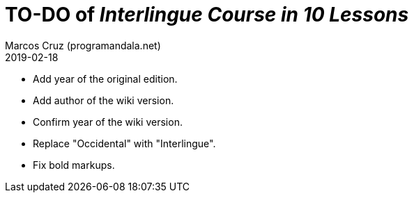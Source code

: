 = TO-DO of _Interlingue Course in 10 Lessons_
:author: Marcos Cruz (programandala.net)
:revdate: 2019-02-18

- Add year of the original edition.
- Add author of the wiki version.
- Confirm year of the wiki version.
- Replace "Occidental" with "Interlingue".
- Fix bold markups.
